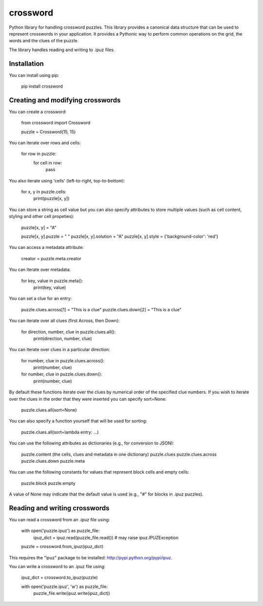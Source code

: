 crossword
=========

Python library for handling crossword puzzles. This library provides a canonical data structure
that can be used to represent crosswords in your application. It provides a Pythonic way to
perform common operations on the grid, the words and the clues of the puzzle.

The library handles reading and writing to .ipuz files.

Installation
------------

You can install using pip:

    pip install crossword

Creating and modifying crosswords
---------------------------------

You can create a crossword:

    from crossword import Crossword

    puzzle = Crossword(15, 15)

You can iterate over rows and cells:

    for row in puzzle:
        for cell in row:
            pass

You also iterate using 'cells' (left-to-right, top-to-bottom):

    for x, y in puzzle.cells:
        print(puzzle[x, y])

You can store a string as cell value but you can also specify attributes
to store multiple values (such as cell content, styling and other cell propeties):

    puzzle[x, y] = "A"

    puzzle[x, y].puzzle = " "
    puzzle[x, y].solution = "A"
    puzzle[x, y].style = {'background-color': 'red'}

You can access a metadata attribute:

    creator = puzzle.meta.creator

You can iterate over metadata:

    for key, value in puzzle.meta():
        print(key, value)

You can set a clue for an entry:

    puzzle.clues.across[1] = "This is a clue"
    puzzle.clues.down[2] = "This is a clue"

You can iterate over all clues (first Across, then Down):

    for direction, number, clue in puzzle.clues.all():
        print(direction, number, clue)

You can iterate over clues in a particular direction:

    for number, clue in puzzle.clues.across():
        print(number, clue)
    for number, clue in puzzle.clues.down():
        print(number, clue)

By default these functions iterate over the clues by numerical order
of the specified clue numbers. If you wish to iterate over the clues in the
order that they were inserted you can specify sort=None:

    puzzle.clues.all(sort=None)

You can also specify a function yourself that will be used for sorting:

    puzzle.clues.all(sort=lambda entry: ...)

You can use the following attributes as dictionaries (e.g., for conversion to JSON):

    puzzle.content (the cells, clues and metadata in one dictionary)
    puzzle.clues
    puzzle.clues.across
    puzzle.clues.down
    puzzle.meta

You can use the following constants for values that represent block cells and empty cells:

    puzzle.block
    puzzle.empty

A value of None may indicate that the default value is used (e.g., "#" for blocks in
.ipuz puzzles).

Reading and writing crosswords
------------------------------

You can read a crossword from an .ipuz file using:

    with open('puzzle.ipuz') as puzzle_file:
        ipuz_dict = ipuz.read(puzzle_file.read())  # may raise ipuz.IPUZException

    puzzle = crossword.from_ipuz(ipuz_dict)

This requires the "ipuz" package to be installed: http://pypi.python.org/pypi/ipuz.

You can write a crossword to an .ipuz file using:

    ipuz_dict = crossword.to_ipuz(puzzle)

    with open('puzzle.ipuz', 'w') as puzzle_file:
        puzzle_file.write(ipuz.write(ipuz_dict))
